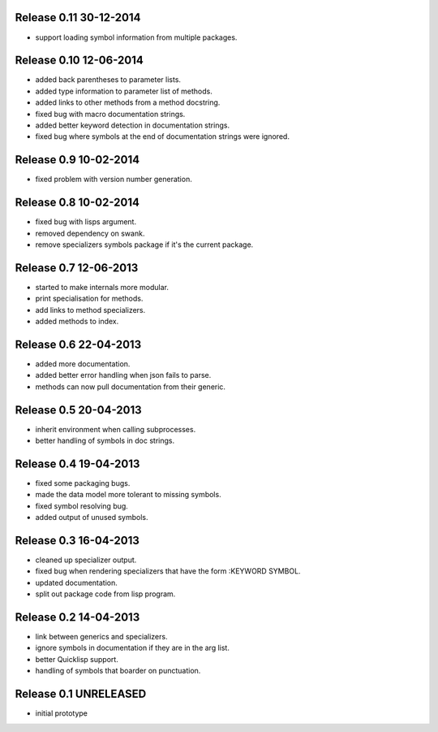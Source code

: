 Release 0.11 30-12-2014
-----------------------
* support loading symbol information from multiple packages.

Release 0.10 12-06-2014
-----------------------
* added back parentheses to parameter lists.
* added type information to parameter list of methods.
* added links to other methods from a method docstring.
* fixed bug with macro documentation strings.
* added better keyword detection in documentation strings.
* fixed bug where symbols at the end of documentation
  strings were ignored.

Release 0.9 10-02-2014
----------------------
* fixed problem with version number generation.

Release 0.8 10-02-2014
----------------------
* fixed bug with lisps argument.
* removed dependency on swank.
* remove specializers symbols package if it's the current
  package.

Release 0.7 12-06-2013
----------------------
* started to make internals more modular.
* print specialisation for methods.
* add links to method specializers.
* added methods to index.

Release 0.6 22-04-2013
----------------------
* added more documentation.
* added better error handling when json fails to parse.
* methods can now pull documentation from their generic.

Release 0.5 20-04-2013
----------------------
* inherit environment when calling subprocesses.
* better handling of symbols in doc strings.

Release 0.4 19-04-2013
----------------------
* fixed some packaging bugs.
* made the data model more tolerant to missing symbols.
* fixed symbol resolving bug.
* added output of unused symbols.

Release 0.3 16-04-2013
-----------------------
* cleaned up specializer output.
* fixed bug when rendering specializers that have the form :KEYWORD
  SYMBOL.
* updated documentation.
* split out package code from lisp program.

Release 0.2 14-04-2013
-----------------------

* link between generics and specializers.
* ignore symbols in documentation if they are in the arg list.
* better Quicklisp support.
* handling of symbols that boarder on punctuation.

Release 0.1 UNRELEASED
----------------------

* initial prototype
